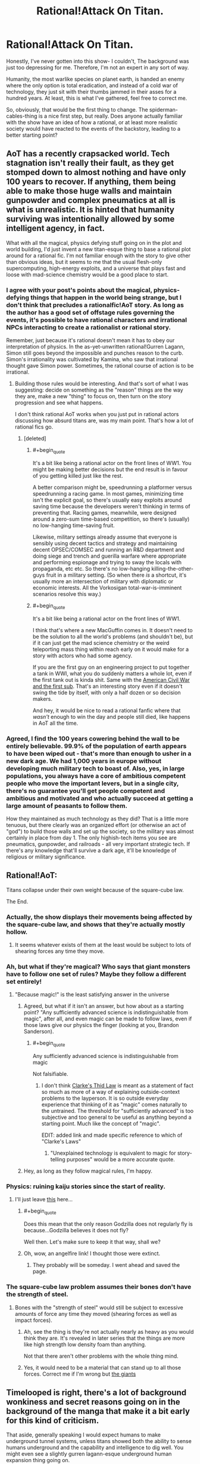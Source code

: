 #+TITLE: Rational!Attack On Titan.

* Rational!Attack On Titan.
:PROPERTIES:
:Author: shulme45
:Score: 6
:DateUnix: 1431395460.0
:END:
Honestly, I've never gotten into this show- I couldn't, The background was just too depressing for me. Therefore, I'm not an expert in any sort of way.

Humanity, the most warlike species on planet earth, is handed an enemy where the only option is total eradication, and instead of a cold war of technology, they just sit with their thumbs jammed in their asses for a hundred years. At least, this is what I've gathered, feel free to correct me.

So, obviously, that would be the first thing to change. The spiderman-cables-thing is a nice first step, but really. Does anyone actually familiar with the show have an idea of how a rational, or at least more realistic society would have reacted to the events of the backstory, leading to a better starting point?


** AoT has a recently crapsacked world. Tech stagnation isn't really their fault, as they get stomped down to almost nothing and have only 100 years to recover. If anything, them being able to make those huge walls and maintain gunpowder and complex pneumatics at all is what is unrealistic. It is hinted that humanity surviving was intentionally allowed by some intelligent agency, in fact.

What with all the magical, physics defying stuff going on in the plot and world building, I'd just invent a new titan-esque thing to base a rational plot around for a rational fic. I'm not familiar enough with the story to give other than obvious ideas, but it seems to me that the usual flesh-only supercomputing, high-energy exploits, and a universe that plays fast and loose with mad-science chemistry would be a good place to start.
:PROPERTIES:
:Author: TimeLoopedPowerGamer
:Score: 13
:DateUnix: 1431397430.0
:END:

*** I agree with your post's points about the magical, physics-defying things that happen in the world being strange, but I don't think that precludes a rationalfic!AoT story. As long as the author has a good set of offstage rules governing the events, it's possible to have rational characters and irrational NPCs interacting to create a rationalist or rational story.

Remember, just because it's rational doesn't mean it has to obey our interpretation of physics. In the as-yet-unwritten rational!Gurren Lagann, Simon still goes beyond the impossible and punches reason to the curb. Simon's irrationality was cultivated by Kamina, who saw that irrational thought gave Simon power. Sometimes, the rational course of action is to be irrational.
:PROPERTIES:
:Author: boomfarmer
:Score: 7
:DateUnix: 1431406223.0
:END:

**** Building those rules would be interesting. And that's sort of what I was suggesting: decide on something as the "reason" things are the way they are, make a new "thing" to focus on, then turn on the story progression and see what happens.

I don't think rational AoT works when you just put in rational actors discussing how absurd titans are, was my main point. That's how a lot of rational fics go.
:PROPERTIES:
:Author: TimeLoopedPowerGamer
:Score: 4
:DateUnix: 1431416390.0
:END:

***** [deleted]
:PROPERTIES:
:Score: 12
:DateUnix: 1431482598.0
:END:

****** #+begin_quote
  It's a bit like being a rational actor on the front lines of WW1. You might be making better decisions but the end result is in favour of you getting killed just like the rest.
#+end_quote

A better comparison might be, speedrunning a platformer versus speedrunning a racing game. In most games, minimizing time isn't the explicit goal, so there's usually easy exploits around saving time because the developers weren't thinking in terms of preventing that. Racing games, meanwhile, were designed around a zero-sum time-based competition, so there's (usually) no low-hanging time-saving fruit.

Likewise, military settings already assume that everyone is sensibly using decent tactics and strategy and maintaining decent OPSEC/COMSEC and running an R&D department and doing siege and trench and guerilla warfare where appropriate and performing espionage and trying to sway the locals with propaganda, etc etc. So there's no low-hanging killing-the-other-guys fruit in a military setting. (So when there /is/ a shortcut, it's usually more an intersection of military with diplomatic or economic interests. All the Vorkosigan total-war-is-imminent scenarios resolve this way.)
:PROPERTIES:
:Author: derefr
:Score: 7
:DateUnix: 1431498201.0
:END:


****** #+begin_quote
  It's a bit like being a rational actor on the front lines of WW1.
#+end_quote

I think that's where a new MacGuffin comes in. It doesn't need to be the solution to all the world's problems (and shouldn't be), but if it can just get the mad science chemistry or the weird teleporting mass thing within reach early on it would make for a story with actors who had some agency.

If you are the first guy on an engineering project to put together a tank in WWI, what you do suddenly matters a whole lot, even if the first tank out is kinda shit. Same with the [[http://en.wikipedia.org/wiki/H._L._Hunley_%28submarine%29][American Civil War and the first sub]]. That's an interesting story even if it doesn't swing the tide by itself, with only a half dozen or so decision makers.

And hey, it would be nice to read a rational fanfic where that /wasn't/ enough to win the day and people still died, like happens in AoT all the time.
:PROPERTIES:
:Author: TimeLoopedPowerGamer
:Score: 3
:DateUnix: 1431485379.0
:END:


*** Agreed, I find the 100 years cowering behind the wall to be entirely believable. 99.9% of the population of earth appears to have been wiped out - that's more than enough to usher in a new dark age. We had 1,000 years in europe without developing much military tech to boast of. Also, yes, in large populations, you always have a core of ambitious competent people who move the important levers, but in a single city, there's no guarantee you'll get people competent and ambitious and motivated and who actually succeed at getting a large amount of peasants to follow them.

How they maintained as much technology as they did? That is a little more tenuous, but there clearly was an organized effort (or otherwise an act of "god") to build those walls and set up the society, so the military was almost certainly in place from day 1. The only highish-tech items you see are pneumatics, gunpowder, and railroads - all very important strategic tech. If there's any knowledge that'll survive a dark age, it'll be knowledge of religious or military significance.
:PROPERTIES:
:Author: ancientcampus
:Score: 3
:DateUnix: 1431613397.0
:END:


** Rational!AoT:

Titans collapse under their own weight because of the square-cube law.

The End.
:PROPERTIES:
:Author: iamzeph
:Score: 11
:DateUnix: 1431405336.0
:END:

*** Actually, the show displays their movements being affected by the square-cube law, and shows that they're actually mostly hollow.
:PROPERTIES:
:Score: 14
:DateUnix: 1431451688.0
:END:

**** It seems whatever exists of them at the least would be subject to lots of shearing forces any time they move.
:PROPERTIES:
:Author: iamzeph
:Score: 4
:DateUnix: 1431465426.0
:END:


*** Ah, but what if they're magical? Who says that giant monsters have to follow one set of rules? Maybe they follow a different set entirely!
:PROPERTIES:
:Author: boomfarmer
:Score: 5
:DateUnix: 1431406318.0
:END:

**** "Because magic!" is the least satisfying answer in the universe
:PROPERTIES:
:Author: iamzeph
:Score: 6
:DateUnix: 1431465461.0
:END:

***** Agreed, but what if it isn't an answer, but how about as a starting point? "Any sufficiently advanced science is indistinguishable from magic", after all, and even magic can be made to follow laws, even if those laws give our physics the finger (looking at you, Brandon Sanderson).
:PROPERTIES:
:Score: 4
:DateUnix: 1431468687.0
:END:

****** #+begin_quote
  Any sufficiently advanced science is indistinguishable from magic
#+end_quote

Not falsifiable.
:PROPERTIES:
:Author: TimTravel
:Score: -1
:DateUnix: 1431488559.0
:END:

******* I don't think [[http://en.wikipedia.org/wiki/Clarke%27s_three_laws][Clarke's Thid Law]] is meant as a statement of fact so much as more of a way of explaining outside-context problems to the layperson. It is so outside everyday experience that thinking of it as "magic" comes naturally to the untrained. The threshold for "sufficiently advanced" is too subjective and too general to be useful as anything beyond a starting point. Much like the concept of "magic".

EDIT: added link and made specific reference to which of "Clarke's Laws"
:PROPERTIES:
:Score: 5
:DateUnix: 1431489441.0
:END:

******** "Unexplained technology is equivalent to magic for story-telling purposes" would be a more accurate quote.
:PROPERTIES:
:Author: TimTravel
:Score: 1
:DateUnix: 1431490013.0
:END:


***** Hey, as long as they follow magical rules, I'm happy.
:PROPERTIES:
:Author: boomfarmer
:Score: 2
:DateUnix: 1431468050.0
:END:


*** Physics: ruining kaiju stories since the start of reality.
:PROPERTIES:
:Author: MadScientist14159
:Score: 4
:DateUnix: 1431449683.0
:END:

**** I'll just leave [[http://www.angelfire.com/ego/g_saga/kaijubiologyarticle.html][this]] here...
:PROPERTIES:
:Score: 4
:DateUnix: 1431468730.0
:END:

***** #+begin_quote
  Does this mean that the only reason Godzilla does not regularly fly is because...Godzilla believes it does not fly?
#+end_quote

Well then. Let's make sure to keep it that way, shall we?
:PROPERTIES:
:Author: callmebrotherg
:Score: 3
:DateUnix: 1431484617.0
:END:


***** Oh, wow, an angelfire link! I thought those were extinct.
:PROPERTIES:
:Author: ThatDamnSJW
:Score: 4
:DateUnix: 1431470951.0
:END:

****** They probably will be someday. I went ahead and saved the page.
:PROPERTIES:
:Author: callmebrotherg
:Score: 5
:DateUnix: 1431484649.0
:END:


*** The square-cube law problem assumes their bones don't have the strength of steel.
:PROPERTIES:
:Score: 4
:DateUnix: 1431409713.0
:END:

**** Bones with the "strength of steel" would still be subject to excessive amounts of force any time they moved (shearing forces as well as impact forces).
:PROPERTIES:
:Author: iamzeph
:Score: 2
:DateUnix: 1431465559.0
:END:

***** Ah, see the thing is they're not actually nearly as heavy as you would think they are. It's revealed in later series that the things are more like high strength low density foam than anything.

Not that there aren't other problems with the whole thing mind.
:PROPERTIES:
:Author: FuguofAnotherWorld
:Score: 6
:DateUnix: 1431482804.0
:END:


***** Yes, it would need to be a material that can stand up to all those forces. Correct me if I'm wrong but [[#s][the giants]]
:PROPERTIES:
:Score: 1
:DateUnix: 1431471318.0
:END:


** Timelooped is right, there's a lot of background wonkiness and secret reasons going on in the background of the manga that make it a bit early for this kind of criticism.

That aside, generally speaking I would expect humans to make underground tunnel systems, unless titans showed both the ability to sense humans underground and the capability and intelligence to dig well. You might even see a slightly gurren lagann-esque underground human expansion thing going on.

The only possible easy answer to the titan problem as a whole is some kind of plague or bioweapon. Again, wonky physiology magical stuff going on with the titans might nullify this in the canon, but if titans were just huge, dumb, predatory animals, it could work extremely well. You'd need to develop it in a sect of humanity completely separated from the rest and in secret (potential to wipe all of humanity out significant), but it's certainly feasible.
:PROPERTIES:
:Author: Manthyus
:Score: 9
:DateUnix: 1431406465.0
:END:

*** I think they can sense groups of humans through objects, so I don't think tunneling is much of an option. They don't need to be good at digging, just persistent.
:PROPERTIES:
:Author: literal-hitler
:Score: 4
:DateUnix: 1431474295.0
:END:


** The titans as portrayed in the series are very stupid. Stupid enough to walk into a wall of spikes to try to get at the humans above it.

After the fall of the outer wall, there were 250,000 people who could not be fed, and were sent out to be eaten by Titans. 250,000 people killed in the most brutal fashion of the series. The most elite warriors in the army tend to have killed an average of 10 titans, for perhaps 1000 titan kills in the entire army.

This means we have 250,000 people who could have been used as fishing bait - humans attached to hooks of sufficient size to suspend a titan from - and killed 200,000 titans instead of 1,000, without being any more cruel than the leadership in the series. Given how stupid the titans are, there are probably ways to do this which aren't 100% fatal to the humans being used.

--------------

The area around the gates is the worst defensible place in the city: a large, flat open terrain where the titans can roam free and humans are bound to the ground. That makes no sense: the gates are a bottleneck and a known weak point (after the fall of the outer wall, but also because common sense) and should therefore be designed to be the most easily defensible.

The entire city should be designed to be inconvenient for Titans. In the series all the rooftops seem to be conveniently at arm height. Buildings should be too high for Titans to see over, removing tactical information and allowing them to be more easily attacked from high ground.

Underground tunnels should also be commonplace, too narrow for Titans to enter and too deep for them to break into.

Use giant tree forest wood in construction. There's enough of it to go around.

--------------

tl;dr: AoT is running on rule of cool, at the cost of making leaders tactically incompetent.
:PROPERTIES:
:Author: philip1201
:Score: 6
:DateUnix: 1431523029.0
:END:

*** I like the underground tunnels
:PROPERTIES:
:Author: ancientcampus
:Score: 2
:DateUnix: 1431613695.0
:END:


** [[#s][Manga Spoilers]]
:PROPERTIES:
:Author: Fredlage
:Score: 4
:DateUnix: 1431432566.0
:END:

*** What, really? [[#s][vague response to the spoilers]] I really need to read the rest of the manga...
:PROPERTIES:
:Author: reria
:Score: 3
:DateUnix: 1431442664.0
:END:

**** [[#s][Minor spoiler]]
:PROPERTIES:
:Author: Fredlage
:Score: 2
:DateUnix: 1431467443.0
:END:


** [[http://www.reddit.com/r/rational/comments/1z2snv/d_the_glaringly_irrational_element_in_the/][Relavant]]
:PROPERTIES:
:Author: Igigigif
:Score: 3
:DateUnix: 1431408996.0
:END:


** (Spoilers below)

As far as wall design, it would change every few decades. There would be pockets of Titans within the city that were sealed off and exterminated in the process of reconstruction and likewise there would be instances of individual towns getting isolated and surrounded.

The 3D gear has to change, but not as much as most people are thinking. The very specific weakness of the Titans means the gear as shown is in fact almost optimized, given the tech we know human society has. It's mentioned that projectile blades don't have enough power to penetrate the neck, even when aimed perfectly. The Titans burn hot, making ropes or even chains not viable for more than a few seconds, especially when combined with their strength. If you dig a trench, it will fill with living Titans and the next wave will walk over their heads.

The Titan-shifters complicate things, as usual. If you can't get rid of it, roll with it. Titans don't get their mass from our universe, but rather an adjacent hell-dimension. That's why they burn hot. The heat is leftover from the punch between realities. That's also how the shifters can grow fifty meters in height and why they leave their Titan bodies behind when they change back. This makes the walls being made of abandoned shifter husks especially practical, as its a fast and seemingly infinite building material that can be molded by the intent of the architect in a matter of minutes instead of months.

That's all I've got right now.
:PROPERTIES:
:Author: forrestib
:Score: 3
:DateUnix: 1431416272.0
:END:


** Flanking helicopters with harpoons on chains with heads designed to, on command, carve out a shape of that point on the neck? Make the ends detachable on command in case a titan gets a hold of a head. If it weren't for the Irregulars, this should already be enough to keep control of any connected shape with no forests or the like near the border.

By the way, don't spoil the manga please, I've only seen the show and it seems likewise for OP.
:PROPERTIES:
:Author: Gurkenglas
:Score: 2
:DateUnix: 1431397339.0
:END:


** The Mobility Gear is, by far, the coolest part of the show - *cutting out the spiderman cables would be like writing HPMOR in a non-magical world.* Yuck. I say take their existence as given, then analyze /how/ they might work, and ask what sorts of clever tricks /and/ clever challenges might these mechanics present!

As for intelligence of the characters: the true bad guys and their motives still have much to be revealed. The government and some military officials are off to save their own skin, and are content to let the rest of the world burn - this is despicable, but quite realistic. It's even rational, according to the problem of collective action - they can let someone else save the world while they stay safe. Meanwhile, among the heroes and villains we see so far, no one holds the idiot ball to my notice. Heroes take their job very seriously, and don't take stupid risks. So points there.

Honestly, there's not a glaring hole to correct in a Rational AoT, as far as I can see. Have more fun with the 3D Mobility Gear, replace cowardly government officials with ruthless and forward-thinking individuals, have the humans better prepared, and step up the threat from the baddies accordingly.

Also, if you're on the fence, watch it. I never watch TV anymore, but my word, that show is amazing, and it was all I could do not to binge it.
:PROPERTIES:
:Author: ancientcampus
:Score: 2
:DateUnix: 1431613267.0
:END:


** 3D Mobility Gear subthread - here, let's take the spiderman cables for granted, ask how they work, and how that could create interesting parts of the story.
:PROPERTIES:
:Author: ancientcampus
:Score: 2
:DateUnix: 1431613765.0
:END:

*** So, they run on pressurized gas. How could the gas be put to other uses in a pinch? I don't think they could blow a Titan's head off. Is the gas flammable? If so, you could use it as a bomb.
:PROPERTIES:
:Author: ancientcampus
:Score: 2
:DateUnix: 1431613842.0
:END:


*** The harpoons could definitely be put to other uses. You could definitely use one as a weapon. In a pinch, if your buddy is falling from a great height, you could spear them, hope you hit a leg, and hope you don't Gwen Stacy them to death.
:PROPERTIES:
:Author: ancientcampus
:Score: 2
:DateUnix: 1431613950.0
:END:

**** I am almost certain that this actually happens at some point in the anime.
:PROPERTIES:
:Author: Nevereatcars
:Score: 1
:DateUnix: 1431671652.0
:END:

***** Yep: [[https://www.youtube.com/watch?v=NCyaATD658A]]
:PROPERTIES:
:Author: Iydak
:Score: 1
:DateUnix: 1431700447.0
:END:

****** Nice link - thanks! Man, I completely forgot about that
:PROPERTIES:
:Author: ancientcampus
:Score: 1
:DateUnix: 1431894000.0
:END:


** Dig in deep underground. Use coal and fissile materials for fuel and power and lighting to grow food. Flip off giants.
:PROPERTIES:
:Score: 2
:DateUnix: 1431409660.0
:END:

*** Or, to put it another way, Titans are a lot like Angels, so get yourself a Geofront.
:PROPERTIES:
:Author: derefr
:Score: 5
:DateUnix: 1431498715.0
:END:

**** Just pray you don't also have a Gendo there running his own agenda.
:PROPERTIES:
:Author: nerdguy1138
:Score: 2
:DateUnix: 1431712512.0
:END:


*** I do like this. I'm not sure how smart titans are, but from the very brief glances I know of, their drive seems to be 'find humans, jam down face, repeat'. I wonder what would happen if they didn't find anyone?
:PROPERTIES:
:Author: shulme45
:Score: 1
:DateUnix: 1431809862.0
:END:
